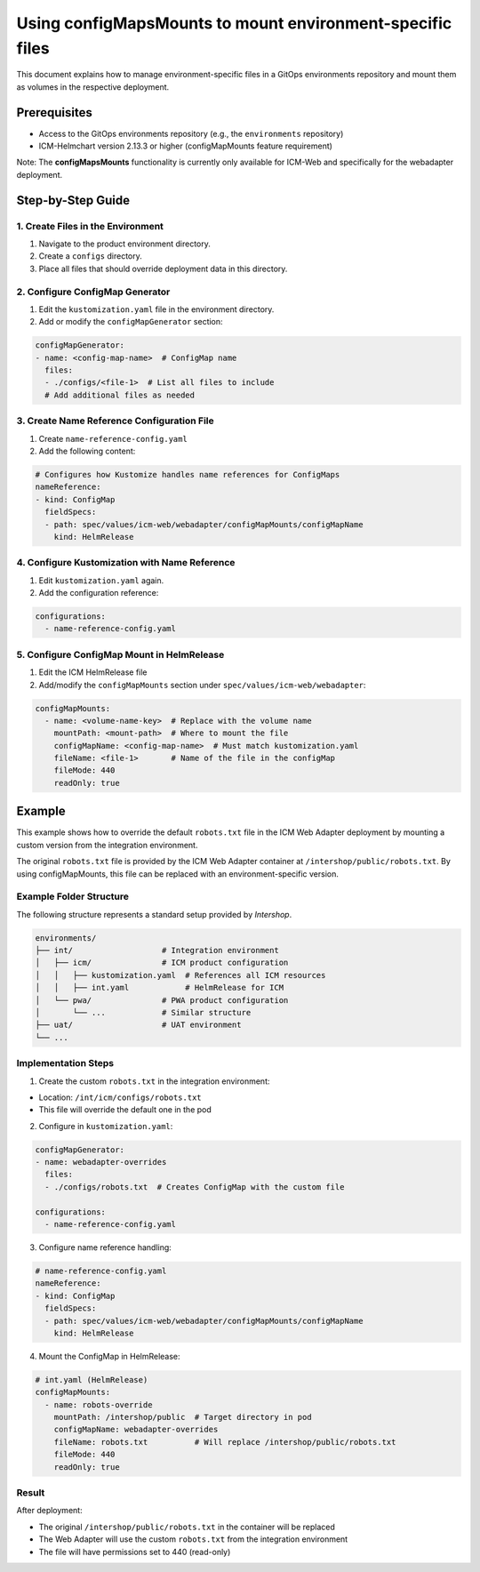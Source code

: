 Using configMapsMounts to mount environment-specific files
==========================================================

This document explains how to manage environment-specific files in a GitOps environments repository and mount them as volumes in the respective deployment.

Prerequisites
-------------
- Access to the GitOps environments repository (e.g., the ``environments`` repository)
- ICM-Helmchart version 2.13.3 or higher (configMapMounts feature requirement)

Note: The **configMapsMounts** functionality is currently only available for ICM-Web and specifically for the webadapter deployment.

Step-by-Step Guide
-----------------

1. Create Files in the Environment
^^^^^^^^^^^^^^^^^^^^^^^^^^^^^^^^^^
1. Navigate to the product environment directory.
2. Create a ``configs`` directory.
3. Place all files that should override deployment data in this directory.

2. Configure ConfigMap Generator
^^^^^^^^^^^^^^^^^^^^^^^^^^^^^^^^
1. Edit the ``kustomization.yaml`` file in the environment directory.
2. Add or modify the ``configMapGenerator`` section:

.. code-block:: yaml

   configMapGenerator:
   - name: <config-map-name>  # ConfigMap name
     files:
     - ./configs/<file-1>  # List all files to include
     # Add additional files as needed

3. Create Name Reference Configuration File
^^^^^^^^^^^^^^^^^^^^^^^^^^^^^^^^^^^^^^^^^^^
1. Create ``name-reference-config.yaml``
2. Add the following content:

.. code-block:: yaml

   # Configures how Kustomize handles name references for ConfigMaps
   nameReference:
   - kind: ConfigMap
     fieldSpecs:
     - path: spec/values/icm-web/webadapter/configMapMounts/configMapName
       kind: HelmRelease

4. Configure Kustomization with Name Reference
^^^^^^^^^^^^^^^^^^^^^^^^^^^^^^^^^^^^^^^^^^^^^^
1. Edit ``kustomization.yaml`` again.
2. Add the configuration reference:

.. code-block:: yaml

   configurations:
     - name-reference-config.yaml

5. Configure ConfigMap Mount in HelmRelease
^^^^^^^^^^^^^^^^^^^^^^^^^^^^^^^^^^^^^^^^^^^
1. Edit the ICM HelmRelease file
2. Add/modify the ``configMapMounts`` section under ``spec/values/icm-web/webadapter``:

.. code-block:: yaml

   configMapMounts:
     - name: <volume-name-key>  # Replace with the volume name
       mountPath: <mount-path>  # Where to mount the file
       configMapName: <config-map-name>  # Must match kustomization.yaml
       fileName: <file-1>       # Name of the file in the configMap
       fileMode: 440
       readOnly: true


Example
-------
This example shows how to override the default ``robots.txt`` file in the ICM Web Adapter deployment by mounting a custom version from the integration environment.

The original ``robots.txt`` file is provided by the ICM Web Adapter container at ``/intershop/public/robots.txt``. By using configMapMounts, this file can be replaced with an environment-specific version.

Example Folder Structure
^^^^^^^^^^^^^^^^^^^^^^^^
The following structure represents a standard setup provided by *Intershop*.

.. code-block:: none

   environments/
   ├── int/                   # Integration environment
   │   ├── icm/               # ICM product configuration
   │   │   ├── kustomization.yaml  # References all ICM resources
   │   │   ├── int.yaml            # HelmRelease for ICM
   │   └── pwa/               # PWA product configuration
   │       └── ...            # Similar structure
   ├── uat/                   # UAT environment
   └── ...

Implementation Steps
^^^^^^^^^^^^^^^^^^^^
1. Create the custom ``robots.txt`` in the integration environment:

- Location: ``/int/icm/configs/robots.txt``
- This file will override the default one in the pod

2. Configure in ``kustomization.yaml``:

.. code-block:: yaml

   configMapGenerator:
   - name: webadapter-overrides
     files:
     - ./configs/robots.txt  # Creates ConfigMap with the custom file

   configurations:
     - name-reference-config.yaml

3. Configure name reference handling:

.. code-block:: yaml

   # name-reference-config.yaml
   nameReference:
   - kind: ConfigMap
     fieldSpecs:
     - path: spec/values/icm-web/webadapter/configMapMounts/configMapName
       kind: HelmRelease

4. Mount the ConfigMap in HelmRelease:

.. code-block:: yaml

   # int.yaml (HelmRelease)
   configMapMounts:
     - name: robots-override
       mountPath: /intershop/public  # Target directory in pod
       configMapName: webadapter-overrides
       fileName: robots.txt          # Will replace /intershop/public/robots.txt
       fileMode: 440
       readOnly: true

Result
^^^^^^
After deployment:

- The original ``/intershop/public/robots.txt`` in the container will be replaced
- The Web Adapter will use the custom ``robots.txt`` from the integration environment
- The file will have permissions set to 440 (read-only)
